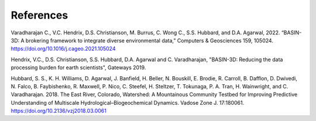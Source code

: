 References
************

Varadharajan C., V.C. Hendrix, D.S. Christianson, M. Burrus, C. Wong C., S.S. Hubbard, and D.A. Agarwal, 2022.
“BASIN-3D: A brokering framework to integrate diverse environmental data,”
Computers & Geosciences 159, 105024. https://doi.org/10.1016/j.cageo.2021.105024

Hendrix, V.C., D.S. Christianson, S.S. Hubbard, D.A. Agarwal and C. Varadharajan,
"BASIN-3D: Reducing the data processing burden for earth scientists", Gateways 2019.

Hubbard, S. S., K. H. Williams, D. Agarwal, J. Banfield, H. Beller, N. Bouskill, E. Brodie, R. Carroll, B. Dafflon,
D. Dwivedi, N. Falco, B. Faybishenko, R. Maxwell, P. Nico, C. Steefel, H. Steltzer, T. Tokunaga, P. A. Tran,
H. Wainwright, and C. Varadharajan. 2018. The East River, Colorado, Watershed: A Mountainous Community Testbed
for Improving Predictive Understanding of Multiscale Hydrological–Biogeochemical Dynamics.
Vadose Zone J. 17:180061. https://doi.org/10.2136/vzj2018.03.0061